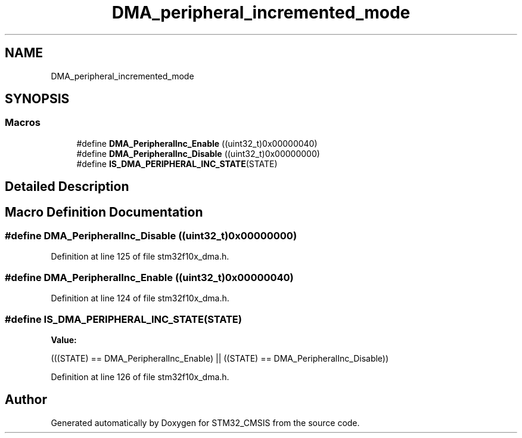 .TH "DMA_peripheral_incremented_mode" 3 "Sun Apr 16 2017" "STM32_CMSIS" \" -*- nroff -*-
.ad l
.nh
.SH NAME
DMA_peripheral_incremented_mode
.SH SYNOPSIS
.br
.PP
.SS "Macros"

.in +1c
.ti -1c
.RI "#define \fBDMA_PeripheralInc_Enable\fP   ((uint32_t)0x00000040)"
.br
.ti -1c
.RI "#define \fBDMA_PeripheralInc_Disable\fP   ((uint32_t)0x00000000)"
.br
.ti -1c
.RI "#define \fBIS_DMA_PERIPHERAL_INC_STATE\fP(STATE)"
.br
.in -1c
.SH "Detailed Description"
.PP 

.SH "Macro Definition Documentation"
.PP 
.SS "#define DMA_PeripheralInc_Disable   ((uint32_t)0x00000000)"

.PP
Definition at line 125 of file stm32f10x_dma\&.h\&.
.SS "#define DMA_PeripheralInc_Enable   ((uint32_t)0x00000040)"

.PP
Definition at line 124 of file stm32f10x_dma\&.h\&.
.SS "#define IS_DMA_PERIPHERAL_INC_STATE(STATE)"
\fBValue:\fP
.PP
.nf
(((STATE) == DMA_PeripheralInc_Enable) || \
                                            ((STATE) == DMA_PeripheralInc_Disable))
.fi
.PP
Definition at line 126 of file stm32f10x_dma\&.h\&.
.SH "Author"
.PP 
Generated automatically by Doxygen for STM32_CMSIS from the source code\&.
